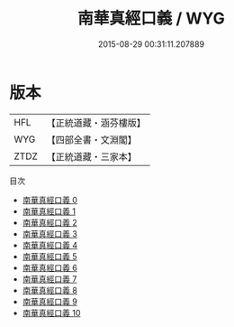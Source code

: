#+TITLE: 南華真經口義 / WYG

#+DATE: 2015-08-29 00:31:11.207889
* 版本
 |       HFL|【正統道藏・涵芬樓版】|
 |       WYG|【四部全書・文淵閣】|
 |      ZTDZ|【正統道藏・三家本】|
目次
 - [[file:KR5c0128_000.txt][南華真經口義 0]]
 - [[file:KR5c0128_001.txt][南華真經口義 1]]
 - [[file:KR5c0128_002.txt][南華真經口義 2]]
 - [[file:KR5c0128_003.txt][南華真經口義 3]]
 - [[file:KR5c0128_004.txt][南華真經口義 4]]
 - [[file:KR5c0128_005.txt][南華真經口義 5]]
 - [[file:KR5c0128_006.txt][南華真經口義 6]]
 - [[file:KR5c0128_007.txt][南華真經口義 7]]
 - [[file:KR5c0128_008.txt][南華真經口義 8]]
 - [[file:KR5c0128_009.txt][南華真經口義 9]]
 - [[file:KR5c0128_010.txt][南華真經口義 10]]
